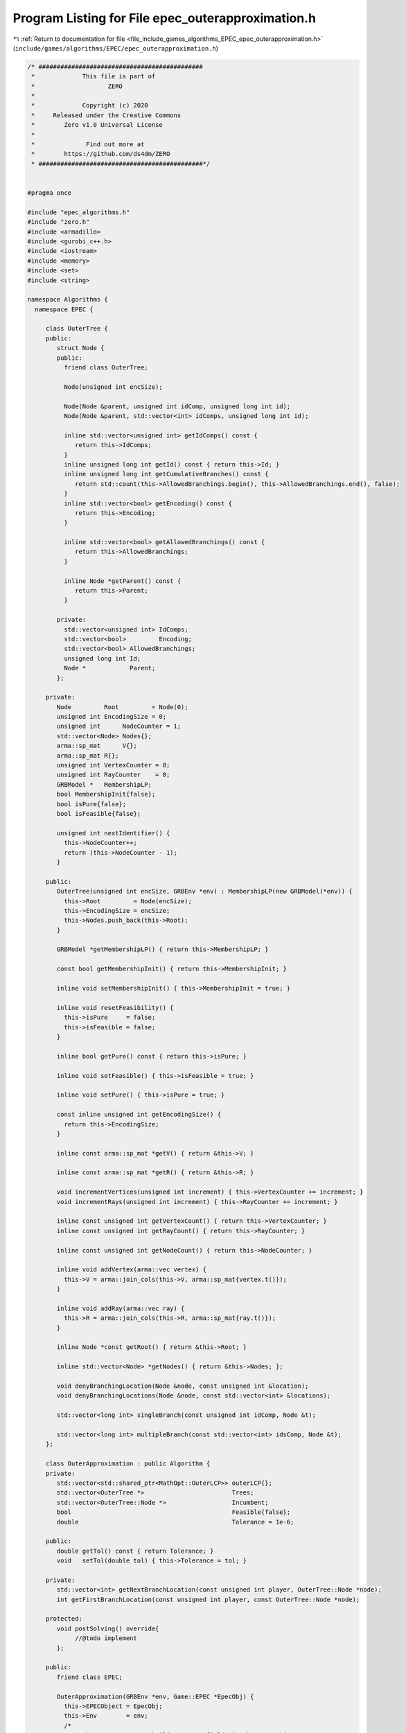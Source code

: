 
.. _program_listing_file_include_games_algorithms_EPEC_epec_outerapproximation.h:

Program Listing for File epec_outerapproximation.h
==================================================

|exhale_lsh| :ref:`Return to documentation for file <file_include_games_algorithms_EPEC_epec_outerapproximation.h>` (``include/games/algorithms/EPEC/epec_outerapproximation.h``)

.. |exhale_lsh| unicode:: U+021B0 .. UPWARDS ARROW WITH TIP LEFTWARDS

.. code-block:: cpp

   /* #############################################
    *             This file is part of
    *                    ZERO
    *
    *             Copyright (c) 2020
    *     Released under the Creative Commons
    *        Zero v1.0 Universal License
    *
    *              Find out more at
    *        https://github.com/ds4dm/ZERO
    * #############################################*/
   
   
   #pragma once
   
   #include "epec_algorithms.h"
   #include "zero.h"
   #include <armadillo>
   #include <gurobi_c++.h>
   #include <iostream>
   #include <memory>
   #include <set>
   #include <string>
   
   namespace Algorithms {
     namespace EPEC {
   
        class OuterTree {
        public:
           struct Node {
           public:
             friend class OuterTree;
   
             Node(unsigned int encSize);
   
             Node(Node &parent, unsigned int idComp, unsigned long int id);
             Node(Node &parent, std::vector<int> idComps, unsigned long int id);
   
             inline std::vector<unsigned int> getIdComps() const {
                return this->IdComps;
             }                                                           
             inline unsigned long int getId() const { return this->Id; } 
             inline unsigned long int getCumulativeBranches() const {
                return std::count(this->AllowedBranchings.begin(), this->AllowedBranchings.end(), false);
             } 
             inline std::vector<bool> getEncoding() const {
                return this->Encoding;
             } 
   
             inline std::vector<bool> getAllowedBranchings() const {
                return this->AllowedBranchings;
             } 
   
             inline Node *getParent() const {
                return this->Parent;
             } 
   
           private:
             std::vector<unsigned int> IdComps;  
             std::vector<bool>         Encoding; 
             std::vector<bool> AllowedBranchings; 
             unsigned long int Id;     
             Node *            Parent; 
           };
   
        private:
           Node         Root         = Node(0); 
           unsigned int EncodingSize = 0;       
           unsigned int      NodeCounter = 1; 
           std::vector<Node> Nodes{};         
           arma::sp_mat      V{};             
           arma::sp_mat R{}; 
           unsigned int VertexCounter = 0; 
           unsigned int RayCounter    = 0; 
           GRBModel *   MembershipLP;      
           bool MembershipInit{false};
           bool isPure{false};
           bool isFeasible{false};
   
           unsigned int nextIdentifier() {
             this->NodeCounter++;
             return (this->NodeCounter - 1);
           } 
   
        public:
           OuterTree(unsigned int encSize, GRBEnv *env) : MembershipLP(new GRBModel(*env)) {
             this->Root         = Node(encSize);
             this->EncodingSize = encSize;
             this->Nodes.push_back(this->Root);
           } 
   
           GRBModel *getMembershipLP() { return this->MembershipLP; }
   
           const bool getMembershipInit() { return this->MembershipInit; }
   
           inline void setMembershipInit() { this->MembershipInit = true; }
   
           inline void resetFeasibility() {
             this->isPure     = false;
             this->isFeasible = false;
           }
   
           inline bool getPure() const { return this->isPure; }
   
           inline void setFeasible() { this->isFeasible = true; }
   
           inline void setPure() { this->isPure = true; }
   
           const inline unsigned int getEncodingSize() {
             return this->EncodingSize;
           } 
   
           inline const arma::sp_mat *getV() { return &this->V; }
   
           inline const arma::sp_mat *getR() { return &this->R; }
   
           void incrementVertices(unsigned int increment) { this->VertexCounter += increment; }
           void incrementRays(unsigned int increment) { this->RayCounter += increment; }
   
           inline const unsigned int getVertexCount() { return this->VertexCounter; }
           inline const unsigned int getRayCount() { return this->RayCounter; }
   
           inline const unsigned int getNodeCount() { return this->NodeCounter; }
   
           inline void addVertex(arma::vec vertex) {
             this->V = arma::join_cols(this->V, arma::sp_mat{vertex.t()});
           }
   
           inline void addRay(arma::vec ray) {
             this->R = arma::join_cols(this->R, arma::sp_mat{ray.t()});
           }
   
           inline Node *const getRoot() { return &this->Root; } 
   
           inline std::vector<Node> *getNodes() { return &this->Nodes; };
   
           void denyBranchingLocation(Node &node, const unsigned int &location);
           void denyBranchingLocations(Node &node, const std::vector<int> &locations);
   
           std::vector<long int> singleBranch(const unsigned int idComp, Node &t);
   
           std::vector<long int> multipleBranch(const std::vector<int> idsComp, Node &t);
        };
   
        class OuterApproximation : public Algorithm {
        private:
           std::vector<std::shared_ptr<MathOpt::OuterLCP>> outerLCP{};
           std::vector<OuterTree *>                        Trees;
           std::vector<OuterTree::Node *>                  Incumbent;
           bool                                            Feasible{false};
           double                                          Tolerance = 1e-6;
   
        public:
           double getTol() const { return Tolerance; }
           void   setTol(double tol) { this->Tolerance = tol; }
   
        private:
           std::vector<int> getNextBranchLocation(const unsigned int player, OuterTree::Node *node);
           int getFirstBranchLocation(const unsigned int player, const OuterTree::Node *node);
   
        protected:
           void postSolving() override{
                //@todo implement
           };
   
        public:
           friend class EPEC;
   
           OuterApproximation(GRBEnv *env, Game::EPEC *EpecObj) {
             this->EPECObject = EpecObj;
             this->Env        = env;
             /*
               *  The constructor re-builds the LCP fields in the EPEC object as new
               * OuterLCP objects
               */
             this->outerLCP = std::vector<std::shared_ptr<MathOpt::OuterLCP>>(EPECObject->NumPlayers);
             for (unsigned int i = 0; i < EPECObject->NumPlayers; i++) {
                this->outerLCP.at(i) = std::shared_ptr<MathOpt::OuterLCP>(
                     new MathOpt::OuterLCP(this->Env, *EPECObject->PlayersLowerLevels.at(i).get()));
                EPECObject->PlayersLCP.at(i) = this->outerLCP.at(i);
             }
   
           }; 
           void solve() override;
   
           //@todo define these for the outer approximation
           bool isSolved(double tol = 1e-4) const override;
           bool isFeasible(bool &addedCuts, double tol = 1e-4);
           bool isPureStrategy(double tol = 1e-4) const override;
   
           void printCurrentApprox();
           int  hybridBranching(const unsigned int player, OuterTree::Node *node);
           int  infeasibleBranching(const unsigned int player, const OuterTree::Node *node);
           int  deviationBranching(const unsigned int player, const OuterTree::Node *node);
           void printBranchingLog(std::vector<int> vector);
           std::unique_ptr<GRBModel> getFeasQP(const unsigned int player, arma::vec x);
           void addValueCut(unsigned int player, arma::vec xOfIBestResponse, arma::vec xMinusI);
           bool separationOracle(
                arma::vec &xOfI, arma::vec &x, unsigned int player, int budget, bool &addedCuts);
           GRBModel *
           getDualMembershipLP(unsigned int player, arma::vec vertex, bool normalization = true);
        };
     } // namespace EPEC
   
   } // namespace Algorithms
